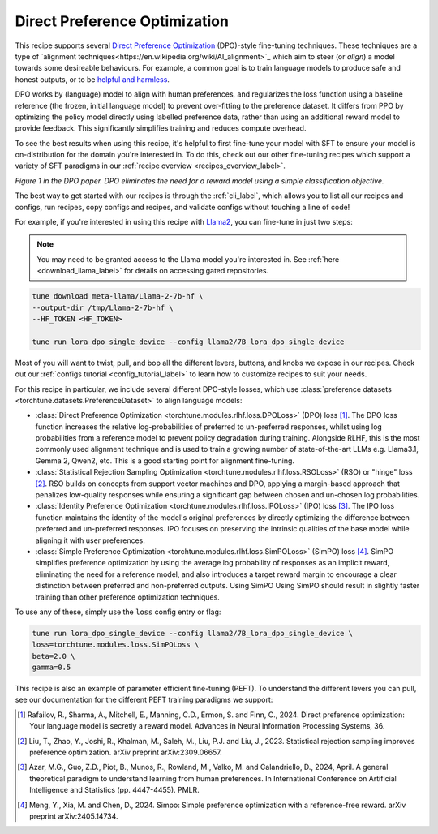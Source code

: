 .. _dpo_recipe_label:

====================================
Direct Preference Optimization
====================================

This recipe supports several `Direct Preference Optimization <https://arxiv.org/abs/2305.18290>`_ (DPO)-style fine-tuning techniques.
These techniques are a type of `alignment techniques<https://en.wikipedia.org/wiki/AI_alignment>`_ which aim to steer (or *align*) a
model towards some desireable behaviours. For example, a common goal is to train language models to produce safe and honest outputs,
or to be `helpful and harmless <https://arxiv.org/abs/2204.05862>`_.

DPO works by
(language) model to align with human preferences, and regularizes the loss function using a baseline
reference (the frozen, initial language model) to prevent over-fitting to the preference dataset.
It differs from PPO by optimizing the policy model directly using labelled preference data, rather
than using an additional reward model to provide feedback. This significantly simplifies training and reduces compute overhead.

To see the best results when using this recipe, it's helpful to first fine-tune your model with SFT to ensure your model is
on-distribution for the domain you're interested in. To do this, check out our other fine-tuning recipes which
support a variety of SFT paradigms in our :ref:`recipe overview <recipes_overview_label>`.

.. image:: /_static/img/dpo_diagram.png

*Figure 1 in the DPO paper. DPO eliminates the need for a reward model using a simple classification objective.*

The best way to get started with our recipes is through the :ref:`cli_label`, which allows you to
list all our recipes and configs, run recipes, copy configs and recipes, and validate configs
without touching a line of code!

For example, if you're interested in using this recipe with `Llama2 <https://llama.meta.com/>`_, you can fine-tune
in just two steps:

.. note::

    You may need to be granted access to the Llama model you're interested in. See
    :ref:`here <download_llama_label>` for details on accessing gated repositories.


.. code-block:: bash

    tune download meta-llama/Llama-2-7b-hf \
    --output-dir /tmp/Llama-2-7b-hf \
    --HF_TOKEN <HF_TOKEN>

    tune run lora_dpo_single_device --config llama2/7B_lora_dpo_single_device


Most of you will want to twist, pull, and bop all the different levers, buttons, and knobs we expose in our recipes. Check out our
:ref:`configs tutorial <config_tutorial_label>` to learn how to customize recipes to suit your needs.

For this recipe in particular, we include several different DPO-style losses, which  use :class:`preference datasets <torchtune.datasets.PreferenceDataset>` to
align language models:

* :class:`Direct Preference Optimization <torchtune.modules.rlhf.loss.DPOLoss>` (DPO) loss [1]_. The DPO loss function
  increases the relative log-probabilities of preferred to un-preferred responses, whilst using log probabilities
  from a reference model to prevent policy degradation during training. Alongside RLHF, this is the most commonly used
  alignment technique and is used to train a growing number of state-of-the-art LLMs e.g. Llama3.1, Gemma 2, Qwen2, etc.
  This is a good starting point for alignment fine-tuning.
* :class:`Statistical Rejection Sampling Optimization <torchtune.modules.rlhf.loss.RSOLoss>` (RSO) or "hinge" loss [2]_.
  RSO builds on concepts from support vector machines and DPO, applying a margin-based approach that penalizes
  low-quality responses while ensuring a significant gap between chosen and un-chosen log probabilities.
* :class:`Identity Preference Optimization <torchtune.modules.rlhf.loss.IPOLoss>` (IPO) loss [3]_. The IPO loss function
  maintains the identity of the model's original preferences by directly optimizing the difference between preferred and
  un-preferred responses. IPO focuses on preserving the intrinsic qualities of the base model while aligning
  it with user preferences.
* :class:`Simple Preference Optimization <torchtune.modules.rlhf.loss.SimPOLoss>` (SimPO) loss [4]_. SimPO simplifies
  preference optimization by using the average log probability of responses as an implicit reward,
  eliminating the need for a reference model, and also introduces a target reward margin to encourage a
  clear distinction between preferred and non-preferred outputs. Using SimPO Using SimPO should result in slightly
  faster training than other preference optimization techniques.

To use any of these, simply use the ``loss`` config entry or flag:

.. code-block:: bash

    tune run lora_dpo_single_device --config llama2/7B_lora_dpo_single_device \
    loss=torchtune.modules.loss.SimPOLoss \
    beta=2.0 \
    gamma=0.5


This recipe is also an example of parameter efficient fine-tuning (PEFT). To understand the different
levers you can pull, see our documentation for the different PEFT training paradigms we support:

.. * :ref:`glossary_lora`
.. * :ref:`glossary_qlora`.

.. As with all of our recipes, you can also:

.. * Adjust :ref:`model precision <glossary_precision>`.
.. * Use :ref:`activation checkpointing <glossary_act_ckpt>`.
.. * Enable :ref:`gradient accumulation <glossary_grad_accm>`.
.. * Use :ref:`lower precision optimizers <glossary_low_precision_opt>`.
..   However, note that since LoRA significantly reduces memory usage due to gradient state, you will likely not need this
..   feature.

.. .. and for distributed recipes

.. .. As with all our distributed recipes:

.. .. * `glossary_distrib`


.. If you're interested in an overview of our memory optimization features, check out our  :ref:`memory optimization overview<memory_optimization_overview_label>`!

.. [1] Rafailov, R., Sharma, A., Mitchell, E., Manning, C.D., Ermon, S. and Finn, C., 2024. Direct preference optimization: Your language model is secretly a reward model. Advances in Neural Information Processing Systems, 36.
.. [2] Liu, T., Zhao, Y., Joshi, R., Khalman, M., Saleh, M., Liu, P.J. and Liu, J., 2023. Statistical rejection sampling improves preference optimization. arXiv preprint arXiv:2309.06657.
.. [3] Azar, M.G., Guo, Z.D., Piot, B., Munos, R., Rowland, M., Valko, M. and Calandriello, D., 2024, April. A general theoretical paradigm to understand learning from human preferences. In International Conference on Artificial Intelligence and Statistics (pp. 4447-4455). PMLR.
.. [4] Meng, Y., Xia, M. and Chen, D., 2024. Simpo: Simple preference optimization with a reference-free reward. arXiv preprint arXiv:2405.14734.

